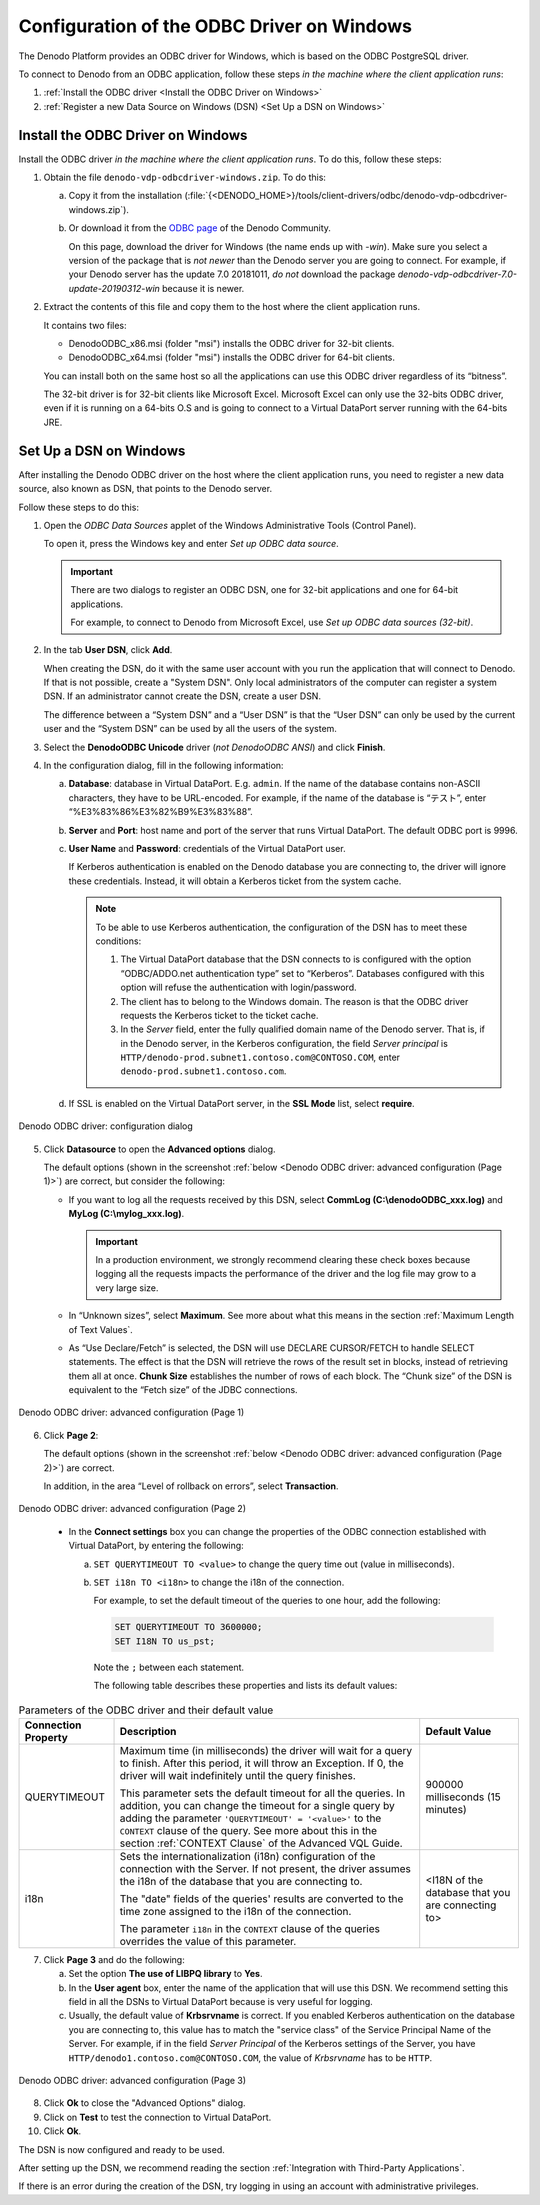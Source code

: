 ===========================================
Configuration of the ODBC Driver on Windows
===========================================

The Denodo Platform provides an ODBC driver for Windows, which is based
on the ODBC PostgreSQL driver.

To connect to Denodo from an ODBC application, follow these steps *in the machine where
the client application runs*:

1. :ref:`Install the ODBC driver <Install the ODBC Driver on Windows>`
#. :ref:`Register a new Data Source on Windows (DSN) <Set Up a DSN on Windows>`

Install the ODBC Driver on Windows
==================================

Install the ODBC driver *in the machine where the client application runs*. To do this, follow these steps:

#. Obtain the file ``denodo-vdp-odbcdriver-windows.zip``. To do this:

   a. Copy it from the installation (:file:`{<DENODO_HOME>}/tools/client-drivers/odbc/denodo-vdp-odbcdriver-windows.zip`).
   b. Or download it from the `ODBC page <https://community.denodo.com/drivers/odbc/32>`_ of the Denodo Community. 

      On this page, download the driver for Windows (the name ends up with *-win*). Make sure you select a version of the package
      that is *not newer* than the Denodo server you are going to connect. For example, if your Denodo server has the update 7.0 20181011, *do not* download
      the package *denodo-vdp-odbcdriver-7.0-update-20190312-win* because it is newer.

#. Extract the contents of this file and copy them to the host where the client application runs.

   It contains two files:

   -  DenodoODBC_x86.msi (folder "msi") installs the ODBC driver for 32-bit clients.
   -  DenodoODBC_x64.msi (folder "msi") installs the ODBC driver for 64-bit clients.

   You can install both on the same host so all the applications can use this ODBC driver regardless of its
   “bitness”.

   The 32-bit driver is for 32-bit clients like Microsoft Excel. Microsoft
   Excel can only use the 32-bits ODBC driver, even if it is running
   on a 64-bits O.S and is going to connect to a Virtual DataPort server
   running with the 64-bits JRE.

Set Up a DSN on Windows
=======================

After installing the Denodo ODBC driver on the host where the client application runs, you need to register a new data source, also known as DSN, that points to the Denodo server.

Follow these steps to do this:

#. Open the *ODBC Data Sources* applet of the Windows Administrative Tools
   (Control Panel).
   
   To open it, press the Windows key and enter *Set up ODBC data source*.
   
   .. important:: There are two dialogs to register an ODBC DSN, one for 32-bit
      applications and one for 64-bit applications.
      
      For example, to connect to Denodo from Microsoft Excel, use *Set up ODBC data sources (32-bit)*.

#. In the tab **User DSN**, click **Add**.

   When creating the DSN, do it with the same user account with you run the
   application that will connect to Denodo. If that is not possible, create a "System DSN". 
   Only local administrators of the computer can register a system DSN. If an administrator 
   cannot create the DSN, create a user DSN.

   The difference between a “System DSN” and a “User DSN” is that the “User
   DSN” can only be used by the current user and the “System DSN” can be
   used by all the users of the system.
   
#. Select the **DenodoODBC Unicode** driver (*not DenodoODBC ANSI*) and
   click **Finish**.
#. In the configuration dialog, fill in the following information:

   a. **Database**: database in Virtual DataPort. E.g. ``admin``.
      If the name of the database contains non-ASCII characters, they have
      to be URL-encoded. For example, if the name of the database is
      “テスト”, enter “%E3%83%86%E3%82%B9%E3%83%88”.
   b. **Server** and **Port**: host name and port of the server that runs
      Virtual DataPort. The default ODBC port is 9996.
   c. **User Name** and **Password**: credentials of the Virtual DataPort
      user.

      If Kerberos authentication is enabled on the Denodo database you are connecting to, the driver will ignore these credentials. Instead, it will obtain a Kerberos ticket from the system cache.
      
      .. note:: To be able to use Kerberos authentication, the configuration of
         the DSN has to meet these conditions:

         1. The Virtual DataPort database that the DSN connects to
            is configured with the option “ODBC/ADDO.net authentication type”
            set to “Kerberos”. Databases configured with this option will refuse the authentication with login/password.
            
         2. The client has to belong to the Windows domain. The reason
            is that the ODBC driver requests the Kerberos ticket to the ticket cache.
            
         3. In the *Server* field, enter the fully qualified domain name of the Denodo server. That is, 
            if in the Denodo server, in the Kerberos configuration, the field *Server principal* is 
            ``HTTP/denodo-prod.subnet1.contoso.com@CONTOSO.COM``, enter ``denodo-prod.subnet1.contoso.com``.

   d. If SSL is enabled on the Virtual DataPort server, in the **SSL Mode**
      list, select **require**.

.. figure:: denodo_odbc_driver_configuration_dialog.png
   :align: center
   :alt: Denodo ODBC driver: configuration dialog
   :name: Denodo ODBC driver: configuration dialog
    
   Denodo ODBC driver: configuration dialog

5. Click **Datasource** to open the **Advanced options** dialog.

   The default options (shown in the screenshot :ref:`below <Denodo ODBC driver: advanced configuration (Page 1)>`) are correct, but consider the following:
   
   -  If you want to log all the requests received by this DSN, select **CommLog (C:\\denodoODBC\_xxx.log)** and **MyLog (C:\\mylog\_xxx.log)**.

      .. important:: In a production environment, we strongly recommend clearing these
         check boxes because logging all the requests impacts the performance of
         the driver and the log file may grow to a very large size.

   -  In “Unknown sizes”, select **Maximum**. See more about what this
      means in the section :ref:`Maximum Length of Text Values`.

   -  As “Use Declare/Fetch” is selected, the DSN will use DECLARE
      CURSOR/FETCH to handle SELECT statements. The effect is that the DSN
      will retrieve the rows of the result set in blocks, instead of
      retrieving them all at once. **Chunk Size** establishes the number of
      rows of each block.
      The “Chunk size” of the DSN is equivalent to the “Fetch size” of the
      JDBC connections.

.. figure:: denodo_odbc_driver_advanced_configuration_page_1.png
   :align: center
   :alt: Denodo ODBC driver: advanced configuration (Page 1)
   :name: Denodo ODBC driver: advanced configuration (Page 1)
   
   Denodo  ODBC driver: advanced configuration (Page 1)

6. Click **Page 2**:

   The default options (shown in the screenshot :ref:`below <Denodo ODBC driver: advanced configuration (Page 2)>`) are correct.
   
   In addition, in the area “Level of rollback on errors”, select **Transaction**.   

.. figure:: denodo_odbc_driver_advanced_configuration_page_2.png
   :align: center
   :alt: Denodo ODBC driver: advanced configuration (Page 2)
   :name: Denodo ODBC driver: advanced configuration (Page 2)
   
   Denodo  ODBC driver: advanced configuration (Page 2)

..

   -  In the **Connect settings** box you can change the properties of the
      ODBC connection established with Virtual DataPort, by entering the
      following:

      a. ``SET QUERYTIMEOUT TO <value>`` to change the query time out (value in milliseconds).
      b. ``SET i18n TO <i18n>`` to change the i18n of the connection.

         For example, to set the default timeout of the queries to one hour, add the following:
   
         .. code-block:: sql
   
            SET QUERYTIMEOUT TO 3600000;
            SET I18N TO us_pst;
          
         Note the ``;`` between each statement.
       
         The following table describes these properties and lists its default values: 

.. _developer_guide-configuration_of_the_odbc_driver_on_windows_parameter_of_the_ODBC_driver:

.. table:: Parameters of the ODBC driver and their default value
   :name: Parameters of the ODBC driver and their default value

   +-------------------------+-------------------------+-------------------------+
   | Connection Property     | Description             | Default Value           |
   +=========================+=========================+=========================+
   | QUERYTIMEOUT            | Maximum time (in        | 900000 milliseconds (15 |
   |                         | milliseconds) the       | minutes)                |
   |                         | driver will wait for a  |                         |
   |                         | query to finish. After  |                         |
   |                         | this period, it will    |                         |
   |                         | throw an Exception. If  |                         |
   |                         | 0, the driver will wait |                         |
   |                         | indefinitely until the  |                         |
   |                         | query finishes.         |                         |
   |                         |                         |                         |
   |                         | This parameter sets the |                         |
   |                         | default timeout for all |                         |
   |                         | the queries. In         |                         |
   |                         | addition, you can       |                         |
   |                         | change the timeout for  |                         |
   |                         | a single query by       |                         |
   |                         | adding the parameter    |                         |
   |                         | ``'QUERYTIMEOUT' =      |                         |
   |                         | '<value>'``             |                         |
   |                         | to the ``CONTEXT``      |                         |
   |                         | clause of the query.    |                         |
   |                         | See more about this in  |                         |
   |                         | the section             |                         |
   |                         | :ref:`CONTEXT Clause`   |                         |
   |                         | of the Advanced         |                         |
   |                         | VQL Guide.              |                         |
   +-------------------------+-------------------------+-------------------------+
   | i18n                    | Sets the                | <I18N of the database   |
   |                         | internationalization    | that you are connecting |
   |                         | (i18n) configuration of | to>                     |
   |                         | the connection with the |                         |
   |                         | Server. If not present, |                         |
   |                         | the driver assumes the  |                         |
   |                         | i18n of the database    |                         |
   |                         | that you are connecting |                         |
   |                         | to.                     |                         |
   |                         |                         |                         |
   |                         | The "date" fields of    |                         |
   |                         | the queries' results    |                         |
   |                         | are converted to the    |                         |
   |                         | time zone assigned to   |                         |
   |                         | the i18n of the         |                         |
   |                         | connection.             |                         |
   |                         |                         |                         |
   |                         | The parameter ``i18n``  |                         |
   |                         | in the ``CONTEXT``      |                         |
   |                         | clause of the queries   |                         |
   |                         | overrides the value of  |                         |
   |                         | this parameter.         |                         |
   +-------------------------+-------------------------+-------------------------+



7. Click **Page 3** and do the following:

   a. Set the option **The use of LIBPQ library** to **Yes**.
   
   b. In the **User agent** box, enter the name of the application that
      will use this DSN. We recommend setting this field in all the
      DSNs to Virtual DataPort because is very useful for logging.
      
   c. Usually, the default value of **Krbsrvname** is correct. If you enabled Kerberos authentication on the database you are connecting to, this value has to match the "service class" of the Service Principal Name of the Server.
      For example, if in the field *Server Principal* of the Kerberos settings of the Server, you have ``HTTP/denodo1.contoso.com@CONTOSO.COM``, the value of *Krbsrvname* has to be ``HTTP``.
       

.. figure:: denodo_odbc_driver_advanced_configuration_page_3.png
   :align: center
   :alt: Denodo ODBC driver: advanced configuration (Page 3)
   :name: Denodo ODBC driver: advanced configuration (Page 3)

   Denodo ODBC driver: advanced configuration (Page 3)

8. Click **Ok** to close the "Advanced Options" dialog.

#. Click on **Test** to test the connection to Virtual DataPort.

#. Click **Ok**.

The DSN is now configured and ready to be used.

After setting up the DSN, we recommend reading the section :ref:`Integration
with Third-Party Applications`.

If there is an error during the creation of the DSN, try logging in using an account with administrative
privileges.